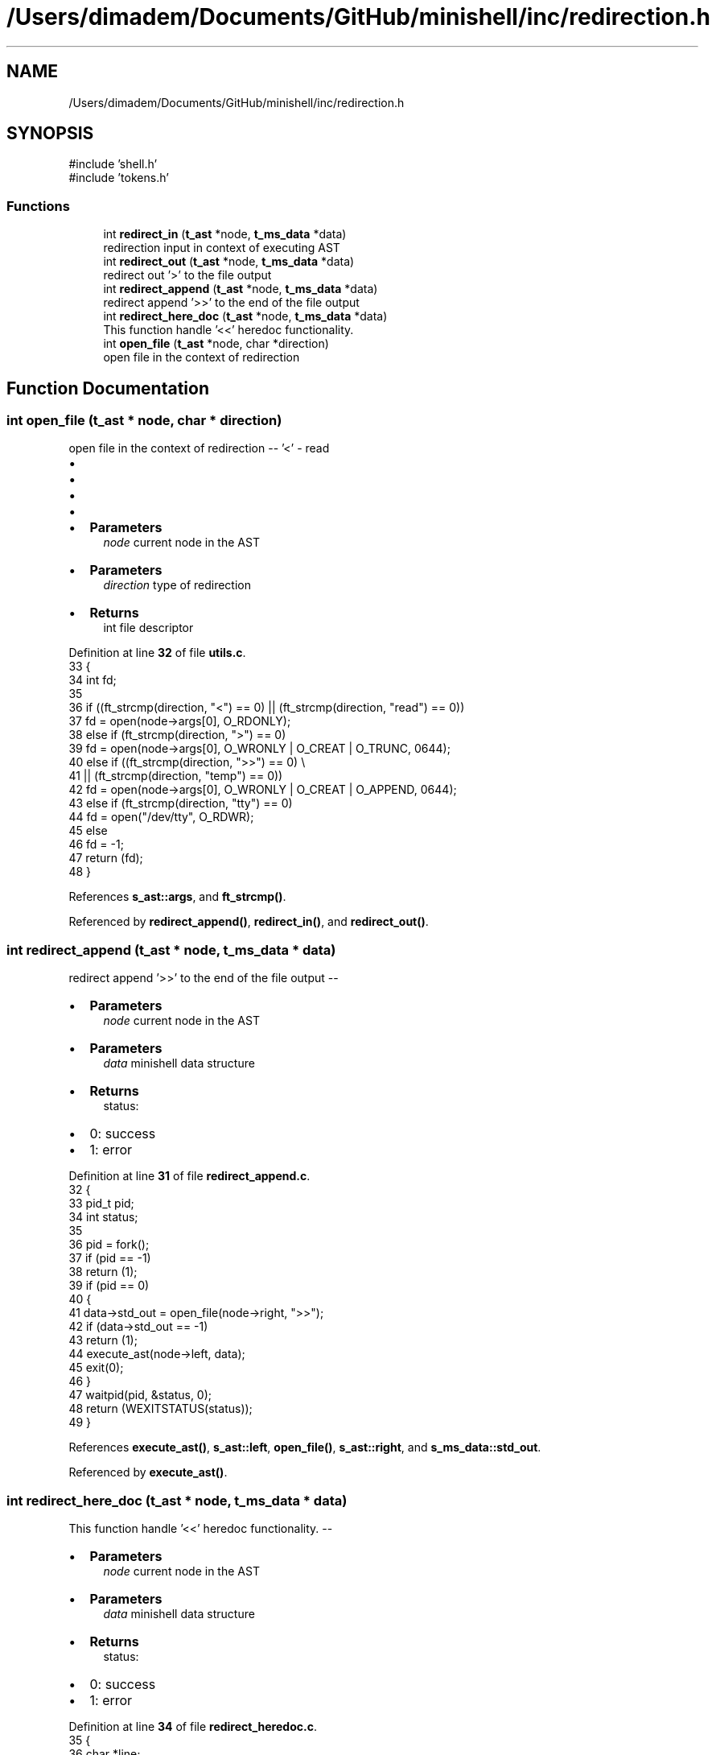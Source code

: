 .TH "/Users/dimadem/Documents/GitHub/minishell/inc/redirection.h" 3 "Version 1" "maxishell" \" -*- nroff -*-
.ad l
.nh
.SH NAME
/Users/dimadem/Documents/GitHub/minishell/inc/redirection.h
.SH SYNOPSIS
.br
.PP
\fR#include 'shell\&.h'\fP
.br
\fR#include 'tokens\&.h'\fP
.br

.SS "Functions"

.in +1c
.ti -1c
.RI "int \fBredirect_in\fP (\fBt_ast\fP *node, \fBt_ms_data\fP *data)"
.br
.RI "redirection input in context of executing AST "
.ti -1c
.RI "int \fBredirect_out\fP (\fBt_ast\fP *node, \fBt_ms_data\fP *data)"
.br
.RI "redirect out '>' to the file output "
.ti -1c
.RI "int \fBredirect_append\fP (\fBt_ast\fP *node, \fBt_ms_data\fP *data)"
.br
.RI "redirect append '>>' to the end of the file output "
.ti -1c
.RI "int \fBredirect_here_doc\fP (\fBt_ast\fP *node, \fBt_ms_data\fP *data)"
.br
.RI "This function handle '<<' heredoc functionality\&. "
.ti -1c
.RI "int \fBopen_file\fP (\fBt_ast\fP *node, char *direction)"
.br
.RI "open file in the context of redirection "
.in -1c
.SH "Function Documentation"
.PP 
.SS "int open_file (\fBt_ast\fP * node, char * direction)"

.PP
open file in the context of redirection -- '<' - read
.IP "\(bu" 2
'>' - write
.IP "\(bu" 2
'>>' - append
.IP "\(bu" 2
'tty' - open /dev/tty
.IP "\(bu" 2

.IP "\(bu" 2
\fBParameters\fP
.RS 4
\fInode\fP current node in the AST
.RE
.PP

.IP "\(bu" 2
\fBParameters\fP
.RS 4
\fIdirection\fP type of redirection
.RE
.PP

.IP "\(bu" 2
\fBReturns\fP
.RS 4
int file descriptor 
.RE
.PP

.PP

.PP
Definition at line \fB32\fP of file \fButils\&.c\fP\&.
.nf
33 {
34     int fd;
35 
36     if ((ft_strcmp(direction, "<") == 0) || (ft_strcmp(direction, "read") == 0))
37         fd = open(node\->args[0], O_RDONLY);
38     else if (ft_strcmp(direction, ">") == 0)
39         fd = open(node\->args[0], O_WRONLY | O_CREAT | O_TRUNC, 0644);
40     else if ((ft_strcmp(direction, ">>") == 0) \\
41                 || (ft_strcmp(direction, "temp") == 0))
42         fd = open(node\->args[0], O_WRONLY | O_CREAT | O_APPEND, 0644);
43     else if (ft_strcmp(direction, "tty") == 0)
44         fd = open("/dev/tty", O_RDWR);
45     else
46         fd = \-1;
47     return (fd);
48 }
.PP
.fi

.PP
References \fBs_ast::args\fP, and \fBft_strcmp()\fP\&.
.PP
Referenced by \fBredirect_append()\fP, \fBredirect_in()\fP, and \fBredirect_out()\fP\&.
.SS "int redirect_append (\fBt_ast\fP * node, \fBt_ms_data\fP * data)"

.PP
redirect append '>>' to the end of the file output --
.IP "\(bu" 2
\fBParameters\fP
.RS 4
\fInode\fP current node in the AST
.RE
.PP

.IP "\(bu" 2
\fBParameters\fP
.RS 4
\fIdata\fP minishell data structure
.RE
.PP

.IP "\(bu" 2
\fBReturns\fP
.RS 4
status:
.RE
.PP

.IP "\(bu" 2
0: success
.IP "\(bu" 2
1: error 
.PP

.PP
Definition at line \fB31\fP of file \fBredirect_append\&.c\fP\&.
.nf
32 {
33     pid_t   pid;
34     int     status;
35 
36     pid = fork();
37     if (pid == \-1)
38         return (1);
39     if (pid == 0)
40     {
41         data\->std_out = open_file(node\->right, ">>");
42         if (data\->std_out == \-1)
43             return (1);
44         execute_ast(node\->left, data);
45         exit(0);
46     }
47     waitpid(pid, &status, 0);
48     return (WEXITSTATUS(status));
49 }
.PP
.fi

.PP
References \fBexecute_ast()\fP, \fBs_ast::left\fP, \fBopen_file()\fP, \fBs_ast::right\fP, and \fBs_ms_data::std_out\fP\&.
.PP
Referenced by \fBexecute_ast()\fP\&.
.SS "int redirect_here_doc (\fBt_ast\fP * node, \fBt_ms_data\fP * data)"

.PP
This function handle '<<' heredoc functionality\&. --
.IP "\(bu" 2
\fBParameters\fP
.RS 4
\fInode\fP current node in the AST
.RE
.PP

.IP "\(bu" 2
\fBParameters\fP
.RS 4
\fIdata\fP minishell data structure
.RE
.PP

.IP "\(bu" 2
\fBReturns\fP
.RS 4
status:
.RE
.PP

.IP "\(bu" 2
0: success
.IP "\(bu" 2
1: error 
.PP

.PP
Definition at line \fB34\fP of file \fBredirect_heredoc\&.c\fP\&.
.nf
35 {
36     char    *line;
37     char    *eof;
38     int     file_fd;
39 
40     line = NULL;
41     if (node\->right\->args[0] == NULL)
42         return (1);
43     file_fd = open_tmp_file("w");
44     eof = ft_strdup(node\->right\->args[0]);
45     line = readline("> ");
46     while (line && (ft_strcmp(line, eof) != 0))
47     {
48         write(file_fd, line, ft_strlen(line));
49         write(file_fd, "\\n", 1);
50         free(line);
51         line = readline("> ");
52     }
53     free(line);
54     free(eof);
55     close(file_fd);
56     file_fd = open_tmp_file("r");
57     execute_child(node\->left, data, &file_fd);
58     unlink("/tmp/heredoc");
59     return (0);
60 }
.PP
.fi

.PP
References \fBs_ast::args\fP, \fBexecute_child()\fP, \fBft_strcmp()\fP, \fBft_strdup()\fP, \fBft_strlen()\fP, \fBs_ast::left\fP, \fBopen_tmp_file()\fP, and \fBs_ast::right\fP\&.
.PP
Referenced by \fBexecute_ast()\fP\&.
.SS "int redirect_in (\fBt_ast\fP * node, \fBt_ms_data\fP * data)"

.PP
redirection input in context of executing AST --
.IP "\(bu" 2
\fBParameters\fP
.RS 4
\fInode\fP current node in the AST
.RE
.PP

.IP "\(bu" 2
\fBParameters\fP
.RS 4
\fIdata\fP minishell structure data
.RE
.PP

.IP "\(bu" 2
\fBReturns\fP
.RS 4
status:
.RE
.PP

.IP "\(bu" 2
0: success
.IP "\(bu" 2
1: error 
.PP

.PP
Definition at line \fB38\fP of file \fBredirect_in\&.c\fP\&.
.nf
39 {
40     pid_t   pid;
41 
42     pid = fork();
43     if (pid == \-1)
44         return (1);
45     if (pid == 0)
46     {
47         data\->std_in = open_file(node\->right, "<");
48         if (data\->std_in == \-1)
49             return (1);
50         execute_ast(node\->left, data);
51         exit(0);
52     }
53     waitpid(pid, &data\->exit_status, 0);
54     return (0);
55 }
.PP
.fi

.PP
References \fBexecute_ast()\fP, \fBs_ms_data::exit_status\fP, \fBs_ast::left\fP, \fBopen_file()\fP, \fBs_ast::right\fP, and \fBs_ms_data::std_in\fP\&.
.PP
Referenced by \fBexecute_ast()\fP\&.
.SS "int redirect_out (\fBt_ast\fP * node, \fBt_ms_data\fP * data)"

.PP
redirect out '>' to the file output --
.IP "\(bu" 2
\fBParameters\fP
.RS 4
\fInode\fP current node in the AST
.RE
.PP

.IP "\(bu" 2
\fBParameters\fP
.RS 4
\fIdata\fP minishell data structure
.RE
.PP

.IP "\(bu" 2
\fBReturns\fP
.RS 4
status:
.RE
.PP

.IP "\(bu" 2
0: success
.IP "\(bu" 2
1: error 
.PP

.PP
Definition at line \fB32\fP of file \fBredirect_out\&.c\fP\&.
.nf
33 {
34     pid_t   pid;
35     int     status;
36 
37     pid = fork();
38     if (pid == \-1)
39         return (1);
40     if (pid == 0)
41     {
42         data\->std_out = open_file(node\->right, ">");
43         if (data\->std_out == \-1)
44             return (1);
45         execute_ast(node\->left, data);
46         exit(0);
47     }
48     waitpid(pid, &status, 0);
49     return (WEXITSTATUS(status));
50 }
.PP
.fi

.PP
References \fBexecute_ast()\fP, \fBs_ast::left\fP, \fBopen_file()\fP, \fBs_ast::right\fP, and \fBs_ms_data::std_out\fP\&.
.PP
Referenced by \fBexecute_ast()\fP\&.
.SH "Author"
.PP 
Generated automatically by Doxygen for maxishell from the source code\&.
